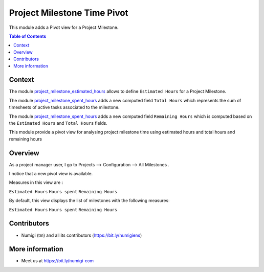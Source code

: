 Project Milestone Time Pivot
============================
This module adds a Pivot view for a Project Milestone.

.. contents:: Table of Contents

Context
-------
The module `project_milestone_estimated_hours <https://github.com/Numigi/odoo-project-addons/tree/12.0/project_milestone_estimated_hours>`_
allows to define ``Estimated Hours`` for a Project Milestone.

The module `project_milestone_spent_hours <https://github.com/Numigi/odoo-project-addons/tree/12.0/project_milestone_spent_hours>`_
adds a new computed field ``Total Hours`` which represents the sum of timesheets of active tasks associated to the milestone.

The module `project_milestone_spent_hours <https://github.com/Numigi/odoo-project-addons/tree/12.0/project_milestone_remaining_hours>`_
adds a new computed field ``Remaining Hours`` which is computed based on the ``Estimated Hours`` and ``Total Hours`` fields.

This module provide a pivot view for analysing project milestone time using estimated hours and total hours and remaining hours

Overview
--------
As a project manager user, I go to Projects --> Configuration --> All Milestones .

I notice that a new pivot view is available.

.. image:: static/description/milestone_pivot.png

Measures in this view are :

``Estimated Hours``
``Hours spent``
``Remaining Hours``

.. image:: static/description/milestone_measures.png


By default, this view displays the list of milestones with the following measures:

``Estimated Hours``
``Hours spent``
``Remaining Hours``


.. image:: static/description/milestones_analysis.png

Contributors
------------
* Numigi (tm) and all its contributors (https://bit.ly/numigiens)

More information
----------------
* Meet us at https://bit.ly/numigi-com